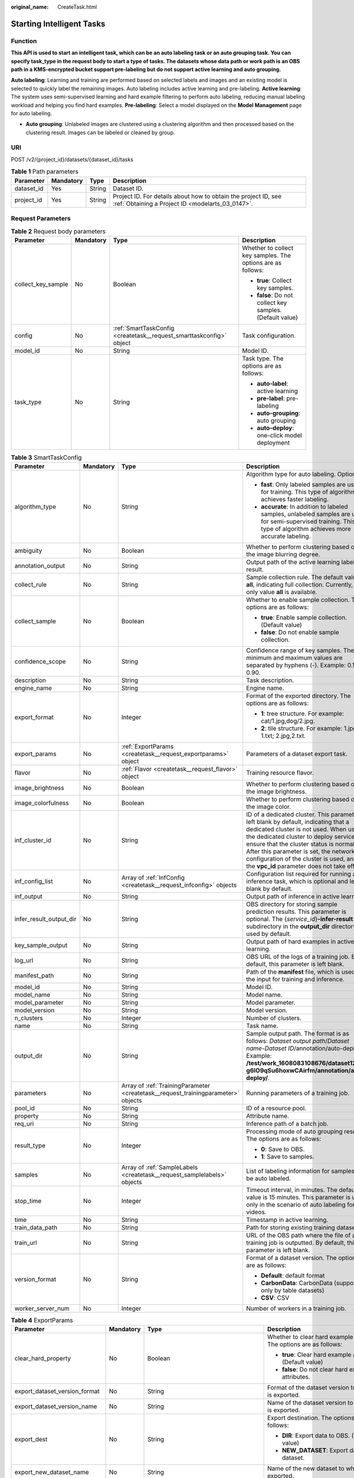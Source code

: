 :original_name: CreateTask.html

.. _CreateTask:

Starting Intelligent Tasks
==========================

Function
--------

**This API is used to start an intelligent task, which can be an auto labeling task or an auto grouping task. You can specify task_type in the request body to start a type of tasks. The datasets whose data path or work path is an OBS path in a KMS-encrypted bucket support pre-labeling but do not support active learning and auto grouping.**

**Auto labeling**: Learning and training are performed based on selected labels and images and an existing model is selected to quickly label the remaining images. Auto labeling includes active learning and pre-labeling. **Active learning**: The system uses semi-supervised learning and hard example filtering to perform auto labeling, reducing manual labeling workload and helping you find hard examples. **Pre-labeling**: Select a model displayed on the **Model Management** page for auto labeling.

-  **Auto grouping**: Unlabeled images are clustered using a clustering algorithm and then processed based on the clustering result. Images can be labeled or cleaned by group.

URI
---

POST /v2/{project_id}/datasets/{dataset_id}/tasks

.. table:: **Table 1** Path parameters

   +------------+-----------+--------+--------------------------------------------------------------------------------------------------------------------+
   | Parameter  | Mandatory | Type   | Description                                                                                                        |
   +============+===========+========+====================================================================================================================+
   | dataset_id | Yes       | String | Dataset ID.                                                                                                        |
   +------------+-----------+--------+--------------------------------------------------------------------------------------------------------------------+
   | project_id | Yes       | String | Project ID. For details about how to obtain the project ID, see :ref:`Obtaining a Project ID <modelarts_03_0147>`. |
   +------------+-----------+--------+--------------------------------------------------------------------------------------------------------------------+

Request Parameters
------------------

.. table:: **Table 2** Request body parameters

   +--------------------+-----------------+---------------------------------------------------------------------+-------------------------------------------------------------+
   | Parameter          | Mandatory       | Type                                                                | Description                                                 |
   +====================+=================+=====================================================================+=============================================================+
   | collect_key_sample | No              | Boolean                                                             | Whether to collect key samples. The options are as follows: |
   |                    |                 |                                                                     |                                                             |
   |                    |                 |                                                                     | -  **true**: Collect key samples.                           |
   |                    |                 |                                                                     |                                                             |
   |                    |                 |                                                                     | -  **false**: Do not collect key samples. (Default value)   |
   +--------------------+-----------------+---------------------------------------------------------------------+-------------------------------------------------------------+
   | config             | No              | :ref:`SmartTaskConfig <createtask__request_smarttaskconfig>` object | Task configuration.                                         |
   +--------------------+-----------------+---------------------------------------------------------------------+-------------------------------------------------------------+
   | model_id           | No              | String                                                              | Model ID.                                                   |
   +--------------------+-----------------+---------------------------------------------------------------------+-------------------------------------------------------------+
   | task_type          | No              | String                                                              | Task type. The options are as follows:                      |
   |                    |                 |                                                                     |                                                             |
   |                    |                 |                                                                     | -  **auto-label**: active learning                          |
   |                    |                 |                                                                     |                                                             |
   |                    |                 |                                                                     | -  **pre-label**: pre-labeling                              |
   |                    |                 |                                                                     |                                                             |
   |                    |                 |                                                                     | -  **auto-grouping**: auto grouping                         |
   |                    |                 |                                                                     |                                                             |
   |                    |                 |                                                                     | -  **auto-deploy**: one-click model deployment              |
   +--------------------+-----------------+---------------------------------------------------------------------+-------------------------------------------------------------+

.. _createtask__request_smarttaskconfig:

.. table:: **Table 3** SmartTaskConfig

   +-------------------------+-----------------+-----------------------------------------------------------------------------------+-------------------------------------------------------------------------------------------------------------------------------------------------------------------------------------------------------------------------------------------------------------------------------------------------------------------------------------------------------+
   | Parameter               | Mandatory       | Type                                                                              | Description                                                                                                                                                                                                                                                                                                                                           |
   +=========================+=================+===================================================================================+=======================================================================================================================================================================================================================================================================================================================================================+
   | algorithm_type          | No              | String                                                                            | Algorithm type for auto labeling. Options:                                                                                                                                                                                                                                                                                                            |
   |                         |                 |                                                                                   |                                                                                                                                                                                                                                                                                                                                                       |
   |                         |                 |                                                                                   | -  **fast**: Only labeled samples are used for training. This type of algorithm achieves faster labeling.                                                                                                                                                                                                                                             |
   |                         |                 |                                                                                   |                                                                                                                                                                                                                                                                                                                                                       |
   |                         |                 |                                                                                   | -  **accurate**: In addition to labeled samples, unlabeled samples are used for semi-supervised training. This type of algorithm achieves more accurate labeling.                                                                                                                                                                                     |
   +-------------------------+-----------------+-----------------------------------------------------------------------------------+-------------------------------------------------------------------------------------------------------------------------------------------------------------------------------------------------------------------------------------------------------------------------------------------------------------------------------------------------------+
   | ambiguity               | No              | Boolean                                                                           | Whether to perform clustering based on the image blurring degree.                                                                                                                                                                                                                                                                                     |
   +-------------------------+-----------------+-----------------------------------------------------------------------------------+-------------------------------------------------------------------------------------------------------------------------------------------------------------------------------------------------------------------------------------------------------------------------------------------------------------------------------------------------------+
   | annotation_output       | No              | String                                                                            | Output path of the active learning labeling result.                                                                                                                                                                                                                                                                                                   |
   +-------------------------+-----------------+-----------------------------------------------------------------------------------+-------------------------------------------------------------------------------------------------------------------------------------------------------------------------------------------------------------------------------------------------------------------------------------------------------------------------------------------------------+
   | collect_rule            | No              | String                                                                            | Sample collection rule. The default value is **all**, indicating full collection. Currently, only value **all** is available.                                                                                                                                                                                                                         |
   +-------------------------+-----------------+-----------------------------------------------------------------------------------+-------------------------------------------------------------------------------------------------------------------------------------------------------------------------------------------------------------------------------------------------------------------------------------------------------------------------------------------------------+
   | collect_sample          | No              | Boolean                                                                           | Whether to enable sample collection. The options are as follows:                                                                                                                                                                                                                                                                                      |
   |                         |                 |                                                                                   |                                                                                                                                                                                                                                                                                                                                                       |
   |                         |                 |                                                                                   | -  **true**: Enable sample collection. (Default value)                                                                                                                                                                                                                                                                                                |
   |                         |                 |                                                                                   |                                                                                                                                                                                                                                                                                                                                                       |
   |                         |                 |                                                                                   | -  **false**: Do not enable sample collection.                                                                                                                                                                                                                                                                                                        |
   +-------------------------+-----------------+-----------------------------------------------------------------------------------+-------------------------------------------------------------------------------------------------------------------------------------------------------------------------------------------------------------------------------------------------------------------------------------------------------------------------------------------------------+
   | confidence_scope        | No              | String                                                                            | Confidence range of key samples. The minimum and maximum values are separated by hyphens (-). Example: 0.10-0.90.                                                                                                                                                                                                                                     |
   +-------------------------+-----------------+-----------------------------------------------------------------------------------+-------------------------------------------------------------------------------------------------------------------------------------------------------------------------------------------------------------------------------------------------------------------------------------------------------------------------------------------------------+
   | description             | No              | String                                                                            | Task description.                                                                                                                                                                                                                                                                                                                                     |
   +-------------------------+-----------------+-----------------------------------------------------------------------------------+-------------------------------------------------------------------------------------------------------------------------------------------------------------------------------------------------------------------------------------------------------------------------------------------------------------------------------------------------------+
   | engine_name             | No              | String                                                                            | Engine name.                                                                                                                                                                                                                                                                                                                                          |
   +-------------------------+-----------------+-----------------------------------------------------------------------------------+-------------------------------------------------------------------------------------------------------------------------------------------------------------------------------------------------------------------------------------------------------------------------------------------------------------------------------------------------------+
   | export_format           | No              | Integer                                                                           | Format of the exported directory. The options are as follows:                                                                                                                                                                                                                                                                                         |
   |                         |                 |                                                                                   |                                                                                                                                                                                                                                                                                                                                                       |
   |                         |                 |                                                                                   | -  **1**: tree structure. For example: cat/1.jpg,dog/2.jpg.                                                                                                                                                                                                                                                                                           |
   |                         |                 |                                                                                   |                                                                                                                                                                                                                                                                                                                                                       |
   |                         |                 |                                                                                   | -  **2**: tile structure. For example: 1.jpg, 1.txt; 2.jpg,2.txt.                                                                                                                                                                                                                                                                                     |
   +-------------------------+-----------------+-----------------------------------------------------------------------------------+-------------------------------------------------------------------------------------------------------------------------------------------------------------------------------------------------------------------------------------------------------------------------------------------------------------------------------------------------------+
   | export_params           | No              | :ref:`ExportParams <createtask__request_exportparams>` object                     | Parameters of a dataset export task.                                                                                                                                                                                                                                                                                                                  |
   +-------------------------+-----------------+-----------------------------------------------------------------------------------+-------------------------------------------------------------------------------------------------------------------------------------------------------------------------------------------------------------------------------------------------------------------------------------------------------------------------------------------------------+
   | flavor                  | No              | :ref:`Flavor <createtask__request_flavor>` object                                 | Training resource flavor.                                                                                                                                                                                                                                                                                                                             |
   +-------------------------+-----------------+-----------------------------------------------------------------------------------+-------------------------------------------------------------------------------------------------------------------------------------------------------------------------------------------------------------------------------------------------------------------------------------------------------------------------------------------------------+
   | image_brightness        | No              | Boolean                                                                           | Whether to perform clustering based on the image brightness.                                                                                                                                                                                                                                                                                          |
   +-------------------------+-----------------+-----------------------------------------------------------------------------------+-------------------------------------------------------------------------------------------------------------------------------------------------------------------------------------------------------------------------------------------------------------------------------------------------------------------------------------------------------+
   | image_colorfulness      | No              | Boolean                                                                           | Whether to perform clustering based on the image color.                                                                                                                                                                                                                                                                                               |
   +-------------------------+-----------------+-----------------------------------------------------------------------------------+-------------------------------------------------------------------------------------------------------------------------------------------------------------------------------------------------------------------------------------------------------------------------------------------------------------------------------------------------------+
   | inf_cluster_id          | No              | String                                                                            | ID of a dedicated cluster. This parameter is left blank by default, indicating that a dedicated cluster is not used. When using the dedicated cluster to deploy services, ensure that the cluster status is normal. After this parameter is set, the network configuration of the cluster is used, and the **vpc_id** parameter does not take effect. |
   +-------------------------+-----------------+-----------------------------------------------------------------------------------+-------------------------------------------------------------------------------------------------------------------------------------------------------------------------------------------------------------------------------------------------------------------------------------------------------------------------------------------------------+
   | inf_config_list         | No              | Array of :ref:`InfConfig <createtask__request_infconfig>` objects                 | Configuration list required for running an inference task, which is optional and left blank by default.                                                                                                                                                                                                                                               |
   +-------------------------+-----------------+-----------------------------------------------------------------------------------+-------------------------------------------------------------------------------------------------------------------------------------------------------------------------------------------------------------------------------------------------------------------------------------------------------------------------------------------------------+
   | inf_output              | No              | String                                                                            | Output path of inference in active learning.                                                                                                                                                                                                                                                                                                          |
   +-------------------------+-----------------+-----------------------------------------------------------------------------------+-------------------------------------------------------------------------------------------------------------------------------------------------------------------------------------------------------------------------------------------------------------------------------------------------------------------------------------------------------+
   | infer_result_output_dir | No              | String                                                                            | OBS directory for storing sample prediction results. This parameter is optional. The {*service_id*}\ **-infer-result** subdirectory in the **output_dir** directory is used by default.                                                                                                                                                               |
   +-------------------------+-----------------+-----------------------------------------------------------------------------------+-------------------------------------------------------------------------------------------------------------------------------------------------------------------------------------------------------------------------------------------------------------------------------------------------------------------------------------------------------+
   | key_sample_output       | No              | String                                                                            | Output path of hard examples in active learning.                                                                                                                                                                                                                                                                                                      |
   +-------------------------+-----------------+-----------------------------------------------------------------------------------+-------------------------------------------------------------------------------------------------------------------------------------------------------------------------------------------------------------------------------------------------------------------------------------------------------------------------------------------------------+
   | log_url                 | No              | String                                                                            | OBS URL of the logs of a training job. By default, this parameter is left blank.                                                                                                                                                                                                                                                                      |
   +-------------------------+-----------------+-----------------------------------------------------------------------------------+-------------------------------------------------------------------------------------------------------------------------------------------------------------------------------------------------------------------------------------------------------------------------------------------------------------------------------------------------------+
   | manifest_path           | No              | String                                                                            | Path of the **manifest** file, which is used as the input for training and inference.                                                                                                                                                                                                                                                                 |
   +-------------------------+-----------------+-----------------------------------------------------------------------------------+-------------------------------------------------------------------------------------------------------------------------------------------------------------------------------------------------------------------------------------------------------------------------------------------------------------------------------------------------------+
   | model_id                | No              | String                                                                            | Model ID.                                                                                                                                                                                                                                                                                                                                             |
   +-------------------------+-----------------+-----------------------------------------------------------------------------------+-------------------------------------------------------------------------------------------------------------------------------------------------------------------------------------------------------------------------------------------------------------------------------------------------------------------------------------------------------+
   | model_name              | No              | String                                                                            | Model name.                                                                                                                                                                                                                                                                                                                                           |
   +-------------------------+-----------------+-----------------------------------------------------------------------------------+-------------------------------------------------------------------------------------------------------------------------------------------------------------------------------------------------------------------------------------------------------------------------------------------------------------------------------------------------------+
   | model_parameter         | No              | String                                                                            | Model parameter.                                                                                                                                                                                                                                                                                                                                      |
   +-------------------------+-----------------+-----------------------------------------------------------------------------------+-------------------------------------------------------------------------------------------------------------------------------------------------------------------------------------------------------------------------------------------------------------------------------------------------------------------------------------------------------+
   | model_version           | No              | String                                                                            | Model version.                                                                                                                                                                                                                                                                                                                                        |
   +-------------------------+-----------------+-----------------------------------------------------------------------------------+-------------------------------------------------------------------------------------------------------------------------------------------------------------------------------------------------------------------------------------------------------------------------------------------------------------------------------------------------------+
   | n_clusters              | No              | Integer                                                                           | Number of clusters.                                                                                                                                                                                                                                                                                                                                   |
   +-------------------------+-----------------+-----------------------------------------------------------------------------------+-------------------------------------------------------------------------------------------------------------------------------------------------------------------------------------------------------------------------------------------------------------------------------------------------------------------------------------------------------+
   | name                    | No              | String                                                                            | Task name.                                                                                                                                                                                                                                                                                                                                            |
   +-------------------------+-----------------+-----------------------------------------------------------------------------------+-------------------------------------------------------------------------------------------------------------------------------------------------------------------------------------------------------------------------------------------------------------------------------------------------------------------------------------------------------+
   | output_dir              | No              | String                                                                            | Sample output path. The format is as follows: *Dataset output path*/*Dataset name*-*Dataset ID*/annotation/auto-deploy/. Example: **/test/work_1608083108676/dataset123-g6IO9qSu6hoxwCAirfm/annotation/auto-deploy/**.                                                                                                                                |
   +-------------------------+-----------------+-----------------------------------------------------------------------------------+-------------------------------------------------------------------------------------------------------------------------------------------------------------------------------------------------------------------------------------------------------------------------------------------------------------------------------------------------------+
   | parameters              | No              | Array of :ref:`TrainingParameter <createtask__request_trainingparameter>` objects | Running parameters of a training job.                                                                                                                                                                                                                                                                                                                 |
   +-------------------------+-----------------+-----------------------------------------------------------------------------------+-------------------------------------------------------------------------------------------------------------------------------------------------------------------------------------------------------------------------------------------------------------------------------------------------------------------------------------------------------+
   | pool_id                 | No              | String                                                                            | ID of a resource pool.                                                                                                                                                                                                                                                                                                                                |
   +-------------------------+-----------------+-----------------------------------------------------------------------------------+-------------------------------------------------------------------------------------------------------------------------------------------------------------------------------------------------------------------------------------------------------------------------------------------------------------------------------------------------------+
   | property                | No              | String                                                                            | Attribute name.                                                                                                                                                                                                                                                                                                                                       |
   +-------------------------+-----------------+-----------------------------------------------------------------------------------+-------------------------------------------------------------------------------------------------------------------------------------------------------------------------------------------------------------------------------------------------------------------------------------------------------------------------------------------------------+
   | req_uri                 | No              | String                                                                            | Inference path of a batch job.                                                                                                                                                                                                                                                                                                                        |
   +-------------------------+-----------------+-----------------------------------------------------------------------------------+-------------------------------------------------------------------------------------------------------------------------------------------------------------------------------------------------------------------------------------------------------------------------------------------------------------------------------------------------------+
   | result_type             | No              | Integer                                                                           | Processing mode of auto grouping results. The options are as follows:                                                                                                                                                                                                                                                                                 |
   |                         |                 |                                                                                   |                                                                                                                                                                                                                                                                                                                                                       |
   |                         |                 |                                                                                   | -  **0**: Save to OBS.                                                                                                                                                                                                                                                                                                                                |
   |                         |                 |                                                                                   |                                                                                                                                                                                                                                                                                                                                                       |
   |                         |                 |                                                                                   | -  **1**: Save to samples.                                                                                                                                                                                                                                                                                                                            |
   +-------------------------+-----------------+-----------------------------------------------------------------------------------+-------------------------------------------------------------------------------------------------------------------------------------------------------------------------------------------------------------------------------------------------------------------------------------------------------------------------------------------------------+
   | samples                 | No              | Array of :ref:`SampleLabels <createtask__request_samplelabels>` objects           | List of labeling information for samples to be auto labeled.                                                                                                                                                                                                                                                                                          |
   +-------------------------+-----------------+-----------------------------------------------------------------------------------+-------------------------------------------------------------------------------------------------------------------------------------------------------------------------------------------------------------------------------------------------------------------------------------------------------------------------------------------------------+
   | stop_time               | No              | Integer                                                                           | Timeout interval, in minutes. The default value is 15 minutes. This parameter is used only in the scenario of auto labeling for videos.                                                                                                                                                                                                               |
   +-------------------------+-----------------+-----------------------------------------------------------------------------------+-------------------------------------------------------------------------------------------------------------------------------------------------------------------------------------------------------------------------------------------------------------------------------------------------------------------------------------------------------+
   | time                    | No              | String                                                                            | Timestamp in active learning.                                                                                                                                                                                                                                                                                                                         |
   +-------------------------+-----------------+-----------------------------------------------------------------------------------+-------------------------------------------------------------------------------------------------------------------------------------------------------------------------------------------------------------------------------------------------------------------------------------------------------------------------------------------------------+
   | train_data_path         | No              | String                                                                            | Path for storing existing training datasets.                                                                                                                                                                                                                                                                                                          |
   +-------------------------+-----------------+-----------------------------------------------------------------------------------+-------------------------------------------------------------------------------------------------------------------------------------------------------------------------------------------------------------------------------------------------------------------------------------------------------------------------------------------------------+
   | train_url               | No              | String                                                                            | URL of the OBS path where the file of a training job is outputted. By default, this parameter is left blank.                                                                                                                                                                                                                                          |
   +-------------------------+-----------------+-----------------------------------------------------------------------------------+-------------------------------------------------------------------------------------------------------------------------------------------------------------------------------------------------------------------------------------------------------------------------------------------------------------------------------------------------------+
   | version_format          | No              | String                                                                            | Format of a dataset version. The options are as follows:                                                                                                                                                                                                                                                                                              |
   |                         |                 |                                                                                   |                                                                                                                                                                                                                                                                                                                                                       |
   |                         |                 |                                                                                   | -  **Default**: default format                                                                                                                                                                                                                                                                                                                        |
   |                         |                 |                                                                                   |                                                                                                                                                                                                                                                                                                                                                       |
   |                         |                 |                                                                                   | -  **CarbonData**: CarbonData (supported only by table datasets)                                                                                                                                                                                                                                                                                      |
   |                         |                 |                                                                                   |                                                                                                                                                                                                                                                                                                                                                       |
   |                         |                 |                                                                                   | -  **CSV**: CSV                                                                                                                                                                                                                                                                                                                                       |
   +-------------------------+-----------------+-----------------------------------------------------------------------------------+-------------------------------------------------------------------------------------------------------------------------------------------------------------------------------------------------------------------------------------------------------------------------------------------------------------------------------------------------------+
   | worker_server_num       | No              | Integer                                                                           | Number of workers in a training job.                                                                                                                                                                                                                                                                                                                  |
   +-------------------------+-----------------+-----------------------------------------------------------------------------------+-------------------------------------------------------------------------------------------------------------------------------------------------------------------------------------------------------------------------------------------------------------------------------------------------------------------------------------------------------+

.. _createtask__request_exportparams:

.. table:: **Table 4** ExportParams

   +-------------------------------+-----------------+-------------------------------------------------------------------------------+----------------------------------------------------------------------------------------------------------------------------------------------------------------------------+
   | Parameter                     | Mandatory       | Type                                                                          | Description                                                                                                                                                                |
   +===============================+=================+===============================================================================+============================================================================================================================================================================+
   | clear_hard_property           | No              | Boolean                                                                       | Whether to clear hard example attributes. The options are as follows:                                                                                                      |
   |                               |                 |                                                                               |                                                                                                                                                                            |
   |                               |                 |                                                                               | -  **true**: Clear hard example attributes. (Default value)                                                                                                                |
   |                               |                 |                                                                               |                                                                                                                                                                            |
   |                               |                 |                                                                               | -  **false**: Do not clear hard example attributes.                                                                                                                        |
   +-------------------------------+-----------------+-------------------------------------------------------------------------------+----------------------------------------------------------------------------------------------------------------------------------------------------------------------------+
   | export_dataset_version_format | No              | String                                                                        | Format of the dataset version to which data is exported.                                                                                                                   |
   +-------------------------------+-----------------+-------------------------------------------------------------------------------+----------------------------------------------------------------------------------------------------------------------------------------------------------------------------+
   | export_dataset_version_name   | No              | String                                                                        | Name of the dataset version to which data is exported.                                                                                                                     |
   +-------------------------------+-----------------+-------------------------------------------------------------------------------+----------------------------------------------------------------------------------------------------------------------------------------------------------------------------+
   | export_dest                   | No              | String                                                                        | Export destination. The options are as follows:                                                                                                                            |
   |                               |                 |                                                                               |                                                                                                                                                                            |
   |                               |                 |                                                                               | -  **DIR**: Export data to OBS. (Default value)                                                                                                                            |
   |                               |                 |                                                                               |                                                                                                                                                                            |
   |                               |                 |                                                                               | -  **NEW_DATASET**: Export data to a new dataset.                                                                                                                          |
   +-------------------------------+-----------------+-------------------------------------------------------------------------------+----------------------------------------------------------------------------------------------------------------------------------------------------------------------------+
   | export_new_dataset_name       | No              | String                                                                        | Name of the new dataset to which data is exported.                                                                                                                         |
   +-------------------------------+-----------------+-------------------------------------------------------------------------------+----------------------------------------------------------------------------------------------------------------------------------------------------------------------------+
   | export_new_dataset_work_path  | No              | String                                                                        | Working directory of the new dataset to which data is exported.                                                                                                            |
   +-------------------------------+-----------------+-------------------------------------------------------------------------------+----------------------------------------------------------------------------------------------------------------------------------------------------------------------------+
   | ratio_sample_usage            | No              | Boolean                                                                       | Whether to randomly allocate the training set and validation set based on the specified ratio. The options are as follows:                                                 |
   |                               |                 |                                                                               |                                                                                                                                                                            |
   |                               |                 |                                                                               | -  **true**: Allocate the training set and validation set.                                                                                                                 |
   |                               |                 |                                                                               |                                                                                                                                                                            |
   |                               |                 |                                                                               | -  **false**: Do not allocate the training set and validation set. (Default value)                                                                                         |
   +-------------------------------+-----------------+-------------------------------------------------------------------------------+----------------------------------------------------------------------------------------------------------------------------------------------------------------------------+
   | sample_state                  | No              | String                                                                        | Sample status. The options are as follows:                                                                                                                                 |
   |                               |                 |                                                                               |                                                                                                                                                                            |
   |                               |                 |                                                                               | -  **ALL**: labeled                                                                                                                                                        |
   |                               |                 |                                                                               |                                                                                                                                                                            |
   |                               |                 |                                                                               | -  **NONE**: unlabeled                                                                                                                                                     |
   |                               |                 |                                                                               |                                                                                                                                                                            |
   |                               |                 |                                                                               | -  **UNCHECK**: pending acceptance                                                                                                                                         |
   |                               |                 |                                                                               |                                                                                                                                                                            |
   |                               |                 |                                                                               | -  **ACCEPTED**: accepted                                                                                                                                                  |
   |                               |                 |                                                                               |                                                                                                                                                                            |
   |                               |                 |                                                                               | -  **REJECTED**: rejected                                                                                                                                                  |
   |                               |                 |                                                                               |                                                                                                                                                                            |
   |                               |                 |                                                                               | -  **UNREVIEWED**: pending review                                                                                                                                          |
   |                               |                 |                                                                               |                                                                                                                                                                            |
   |                               |                 |                                                                               | -  **REVIEWED**: reviewed                                                                                                                                                  |
   |                               |                 |                                                                               |                                                                                                                                                                            |
   |                               |                 |                                                                               | -  **WORKFORCE_SAMPLED**: sampled                                                                                                                                          |
   |                               |                 |                                                                               |                                                                                                                                                                            |
   |                               |                 |                                                                               | -  **WORKFORCE_SAMPLED_UNCHECK**: sampling unchecked                                                                                                                       |
   |                               |                 |                                                                               |                                                                                                                                                                            |
   |                               |                 |                                                                               | -  **WORKFORCE_SAMPLED_CHECKED**: sampling checked                                                                                                                         |
   |                               |                 |                                                                               |                                                                                                                                                                            |
   |                               |                 |                                                                               | -  **WORKFORCE_SAMPLED_ACCEPTED**: sampling accepted                                                                                                                       |
   |                               |                 |                                                                               |                                                                                                                                                                            |
   |                               |                 |                                                                               | -  **WORKFORCE_SAMPLED_REJECTED**: sampling rejected                                                                                                                       |
   |                               |                 |                                                                               |                                                                                                                                                                            |
   |                               |                 |                                                                               | -  **AUTO_ANNOTATION**: to be confirmed                                                                                                                                    |
   +-------------------------------+-----------------+-------------------------------------------------------------------------------+----------------------------------------------------------------------------------------------------------------------------------------------------------------------------+
   | samples                       | No              | Array of strings                                                              | ID list of exported samples.                                                                                                                                               |
   +-------------------------------+-----------------+-------------------------------------------------------------------------------+----------------------------------------------------------------------------------------------------------------------------------------------------------------------------+
   | search_conditions             | No              | Array of :ref:`SearchCondition <createtask__request_searchcondition>` objects | Exported search conditions. The relationship between multiple search conditions is OR.                                                                                     |
   +-------------------------------+-----------------+-------------------------------------------------------------------------------+----------------------------------------------------------------------------------------------------------------------------------------------------------------------------+
   | train_sample_ratio            | No              | String                                                                        | Split ratio of training set and verification set during specified version release. The default value is **1.00**, indicating that all released versions are training sets. |
   +-------------------------------+-----------------+-------------------------------------------------------------------------------+----------------------------------------------------------------------------------------------------------------------------------------------------------------------------+

.. _createtask__request_searchcondition:

.. table:: **Table 5** SearchCondition

   +------------------+-----------------+---------------------------------------------------------------+------------------------------------------------------------------------------------------------------------------------------------------------------------------------------------------------------------------------------------------------------------------+
   | Parameter        | Mandatory       | Type                                                          | Description                                                                                                                                                                                                                                                      |
   +==================+=================+===============================================================+==================================================================================================================================================================================================================================================================+
   | coefficient      | No              | String                                                        | Filter by coefficient of difficulty.                                                                                                                                                                                                                             |
   +------------------+-----------------+---------------------------------------------------------------+------------------------------------------------------------------------------------------------------------------------------------------------------------------------------------------------------------------------------------------------------------------+
   | frame_in_video   | No              | Integer                                                       | A frame in the video.                                                                                                                                                                                                                                            |
   +------------------+-----------------+---------------------------------------------------------------+------------------------------------------------------------------------------------------------------------------------------------------------------------------------------------------------------------------------------------------------------------------+
   | hard             | No              | String                                                        | Whether a sample is a hard sample. The options are as follows:                                                                                                                                                                                                   |
   |                  |                 |                                                               |                                                                                                                                                                                                                                                                  |
   |                  |                 |                                                               | -  **0**: non-hard sample                                                                                                                                                                                                                                        |
   |                  |                 |                                                               |                                                                                                                                                                                                                                                                  |
   |                  |                 |                                                               | -  **1**: hard sample                                                                                                                                                                                                                                            |
   +------------------+-----------------+---------------------------------------------------------------+------------------------------------------------------------------------------------------------------------------------------------------------------------------------------------------------------------------------------------------------------------------+
   | import_origin    | No              | String                                                        | Filter by data source.                                                                                                                                                                                                                                           |
   +------------------+-----------------+---------------------------------------------------------------+------------------------------------------------------------------------------------------------------------------------------------------------------------------------------------------------------------------------------------------------------------------+
   | kvp              | No              | String                                                        | CT dosage, filtered by dosage.                                                                                                                                                                                                                                   |
   +------------------+-----------------+---------------------------------------------------------------+------------------------------------------------------------------------------------------------------------------------------------------------------------------------------------------------------------------------------------------------------------------+
   | label_list       | No              | :ref:`SearchLabels <createtask__request_searchlabels>` object | Label search criteria.                                                                                                                                                                                                                                           |
   +------------------+-----------------+---------------------------------------------------------------+------------------------------------------------------------------------------------------------------------------------------------------------------------------------------------------------------------------------------------------------------------------+
   | labeler          | No              | String                                                        | Labeler.                                                                                                                                                                                                                                                         |
   +------------------+-----------------+---------------------------------------------------------------+------------------------------------------------------------------------------------------------------------------------------------------------------------------------------------------------------------------------------------------------------------------+
   | metadata         | No              | :ref:`SearchProp <createtask__request_searchprop>` object     | Search by sample attribute.                                                                                                                                                                                                                                      |
   +------------------+-----------------+---------------------------------------------------------------+------------------------------------------------------------------------------------------------------------------------------------------------------------------------------------------------------------------------------------------------------------------+
   | parent_sample_id | No              | String                                                        | Parent sample ID.                                                                                                                                                                                                                                                |
   +------------------+-----------------+---------------------------------------------------------------+------------------------------------------------------------------------------------------------------------------------------------------------------------------------------------------------------------------------------------------------------------------+
   | sample_dir       | No              | String                                                        | Directory where data samples are stored (the directory must end with a slash (/)). Only samples in the specified directory are searched for. Recursive search of directories is not supported.                                                                   |
   +------------------+-----------------+---------------------------------------------------------------+------------------------------------------------------------------------------------------------------------------------------------------------------------------------------------------------------------------------------------------------------------------+
   | sample_name      | No              | String                                                        | Search by sample name, including the file name extension.                                                                                                                                                                                                        |
   +------------------+-----------------+---------------------------------------------------------------+------------------------------------------------------------------------------------------------------------------------------------------------------------------------------------------------------------------------------------------------------------------+
   | sample_time      | No              | String                                                        | When a sample is added to the dataset, an index is created based on the last modification time (accurate to day) of the sample on OBS. You can search for the sample based on the time. The options are as follows:                                              |
   |                  |                 |                                                               |                                                                                                                                                                                                                                                                  |
   |                  |                 |                                                               | -  **month**: Search for samples added from 30 days ago to the current day.                                                                                                                                                                                      |
   |                  |                 |                                                               |                                                                                                                                                                                                                                                                  |
   |                  |                 |                                                               | -  **day**: Search for samples added from yesterday (one day ago) to the current day.                                                                                                                                                                            |
   |                  |                 |                                                               |                                                                                                                                                                                                                                                                  |
   |                  |                 |                                                               | -  **yyyyMMdd-yyyyMMdd**: Search for samples added in a specified period (at most 30 days), in the format of **Start date-End date**. For example, **20190901-2019091501** indicates that samples generated from September 1 to September 15, 2019 are searched. |
   +------------------+-----------------+---------------------------------------------------------------+------------------------------------------------------------------------------------------------------------------------------------------------------------------------------------------------------------------------------------------------------------------+
   | score            | No              | String                                                        | Search by confidence.                                                                                                                                                                                                                                            |
   +------------------+-----------------+---------------------------------------------------------------+------------------------------------------------------------------------------------------------------------------------------------------------------------------------------------------------------------------------------------------------------------------+
   | slice_thickness  | No              | String                                                        | DICOM layer thickness. Samples are filtered by layer thickness.                                                                                                                                                                                                  |
   +------------------+-----------------+---------------------------------------------------------------+------------------------------------------------------------------------------------------------------------------------------------------------------------------------------------------------------------------------------------------------------------------+
   | study_date       | No              | String                                                        | DICOM scanning time.                                                                                                                                                                                                                                             |
   +------------------+-----------------+---------------------------------------------------------------+------------------------------------------------------------------------------------------------------------------------------------------------------------------------------------------------------------------------------------------------------------------+
   | time_in_video    | No              | String                                                        | A time point in the video.                                                                                                                                                                                                                                       |
   +------------------+-----------------+---------------------------------------------------------------+------------------------------------------------------------------------------------------------------------------------------------------------------------------------------------------------------------------------------------------------------------------+

.. _createtask__request_searchlabels:

.. table:: **Table 6** SearchLabels

   +-----------------+-----------------+-----------------------------------------------------------------------+--------------------------------------------------------------------------------------------------------------------------------------------------------------+
   | Parameter       | Mandatory       | Type                                                                  | Description                                                                                                                                                  |
   +=================+=================+=======================================================================+==============================================================================================================================================================+
   | labels          | No              | Array of :ref:`SearchLabel <createtask__request_searchlabel>` objects | List of label search criteria.                                                                                                                               |
   +-----------------+-----------------+-----------------------------------------------------------------------+--------------------------------------------------------------------------------------------------------------------------------------------------------------+
   | op              | No              | String                                                                | If you want to search for multiple labels, **op** must be specified. If you search for only one label, **op** can be left blank. The options are as follows: |
   |                 |                 |                                                                       |                                                                                                                                                              |
   |                 |                 |                                                                       | -  **OR**: OR operation                                                                                                                                      |
   |                 |                 |                                                                       |                                                                                                                                                              |
   |                 |                 |                                                                       | -  **AND**: AND operation                                                                                                                                    |
   +-----------------+-----------------+-----------------------------------------------------------------------+--------------------------------------------------------------------------------------------------------------------------------------------------------------+

.. _createtask__request_searchlabel:

.. table:: **Table 7** SearchLabel

   +-----------------+-----------------+---------------------------+----------------------------------------------------------------------------------------------------------------------------------------------------------------------------------------------------------------------------------------------------------------------------------------+
   | Parameter       | Mandatory       | Type                      | Description                                                                                                                                                                                                                                                                            |
   +=================+=================+===========================+========================================================================================================================================================================================================================================================================================+
   | name            | No              | String                    | Label name.                                                                                                                                                                                                                                                                            |
   +-----------------+-----------------+---------------------------+----------------------------------------------------------------------------------------------------------------------------------------------------------------------------------------------------------------------------------------------------------------------------------------+
   | op              | No              | String                    | Operation type between multiple attributes. The options are as follows:                                                                                                                                                                                                                |
   |                 |                 |                           |                                                                                                                                                                                                                                                                                        |
   |                 |                 |                           | -  **OR**: OR operation                                                                                                                                                                                                                                                                |
   |                 |                 |                           |                                                                                                                                                                                                                                                                                        |
   |                 |                 |                           | -  **AND**: AND operation                                                                                                                                                                                                                                                              |
   +-----------------+-----------------+---------------------------+----------------------------------------------------------------------------------------------------------------------------------------------------------------------------------------------------------------------------------------------------------------------------------------+
   | property        | No              | Map<String,Array<String>> | Label attribute, which is in the Object format and stores any key-value pairs. **key** indicates the attribute name, and **value** indicates the value list. If **value** is **null**, the search is not performed by value. Otherwise, the search value can be any value in the list. |
   +-----------------+-----------------+---------------------------+----------------------------------------------------------------------------------------------------------------------------------------------------------------------------------------------------------------------------------------------------------------------------------------+
   | type            | No              | Integer                   | Label type. The options are as follows:                                                                                                                                                                                                                                                |
   |                 |                 |                           |                                                                                                                                                                                                                                                                                        |
   |                 |                 |                           | -  **0**: image classification                                                                                                                                                                                                                                                         |
   |                 |                 |                           |                                                                                                                                                                                                                                                                                        |
   |                 |                 |                           | -  **1**: object detection                                                                                                                                                                                                                                                             |
   |                 |                 |                           |                                                                                                                                                                                                                                                                                        |
   |                 |                 |                           | -  **100**: text classification                                                                                                                                                                                                                                                        |
   |                 |                 |                           |                                                                                                                                                                                                                                                                                        |
   |                 |                 |                           | -  **101**: named entity recognition                                                                                                                                                                                                                                                   |
   |                 |                 |                           |                                                                                                                                                                                                                                                                                        |
   |                 |                 |                           | -  **102**: text triplet relationship                                                                                                                                                                                                                                                  |
   |                 |                 |                           |                                                                                                                                                                                                                                                                                        |
   |                 |                 |                           | -  **103**: text triplet entity                                                                                                                                                                                                                                                        |
   |                 |                 |                           |                                                                                                                                                                                                                                                                                        |
   |                 |                 |                           | -  **200**: speech classification                                                                                                                                                                                                                                                      |
   |                 |                 |                           |                                                                                                                                                                                                                                                                                        |
   |                 |                 |                           | -  **201**: speech content                                                                                                                                                                                                                                                             |
   |                 |                 |                           |                                                                                                                                                                                                                                                                                        |
   |                 |                 |                           | -  **202**: speech paragraph labeling                                                                                                                                                                                                                                                  |
   |                 |                 |                           |                                                                                                                                                                                                                                                                                        |
   |                 |                 |                           | -  **600**: video classification                                                                                                                                                                                                                                                       |
   +-----------------+-----------------+---------------------------+----------------------------------------------------------------------------------------------------------------------------------------------------------------------------------------------------------------------------------------------------------------------------------------+

.. _createtask__request_searchprop:

.. table:: **Table 8** SearchProp

   +-----------------+-----------------+---------------------------+-----------------------------------------------------------------------+
   | Parameter       | Mandatory       | Type                      | Description                                                           |
   +=================+=================+===========================+=======================================================================+
   | op              | No              | String                    | Relationship between attribute values. The options are as follows:    |
   |                 |                 |                           |                                                                       |
   |                 |                 |                           | -  **AND**: AND relationship                                          |
   |                 |                 |                           |                                                                       |
   |                 |                 |                           | -  **OR**: OR relationship                                            |
   +-----------------+-----------------+---------------------------+-----------------------------------------------------------------------+
   | props           | No              | Map<String,Array<String>> | Search criteria of an attribute. Multiple search criteria can be set. |
   +-----------------+-----------------+---------------------------+-----------------------------------------------------------------------+

.. _createtask__request_flavor:

.. table:: **Table 9** Flavor

   +-----------+-----------+--------+------------------------------------------------------------------------------+
   | Parameter | Mandatory | Type   | Description                                                                  |
   +===========+===========+========+==============================================================================+
   | code      | No        | String | Attribute code of a resource specification, which is used for task creating. |
   +-----------+-----------+--------+------------------------------------------------------------------------------+

.. _createtask__request_infconfig:

.. table:: **Table 10** InfConfig

   +----------------+-----------+--------------------+--------------------------------------------------------------------------------------------------------------------------------------------------------------------------------------------------------------------------------------------+
   | Parameter      | Mandatory | Type               | Description                                                                                                                                                                                                                                |
   +================+===========+====================+============================================================================================================================================================================================================================================+
   | envs           | No        | Map<String,String> | (Optional) Environment variable key-value pair required for running a model. By default, this parameter is left blank. To ensure data security, do not enter sensitive information, such as plaintext passwords, in environment variables. |
   +----------------+-----------+--------------------+--------------------------------------------------------------------------------------------------------------------------------------------------------------------------------------------------------------------------------------------+
   | instance_count | No        | Integer            | Instance number of model deployment, that is, the number of compute nodes.                                                                                                                                                                 |
   +----------------+-----------+--------------------+--------------------------------------------------------------------------------------------------------------------------------------------------------------------------------------------------------------------------------------------+
   | model_id       | No        | String             | Model ID.                                                                                                                                                                                                                                  |
   +----------------+-----------+--------------------+--------------------------------------------------------------------------------------------------------------------------------------------------------------------------------------------------------------------------------------------+
   | specification  | No        | String             | Resource specifications of real-time services. For details, see :ref:`Deploying Services <modelarts_03_0082>`.                                                                                                                             |
   +----------------+-----------+--------------------+--------------------------------------------------------------------------------------------------------------------------------------------------------------------------------------------------------------------------------------------+
   | weight         | No        | Integer            | Traffic weight allocated to a model. This parameter is mandatory only when **infer_type** is set to **real-time**. The sum of the weights must be **100**.                                                                                 |
   +----------------+-----------+--------------------+--------------------------------------------------------------------------------------------------------------------------------------------------------------------------------------------------------------------------------------------+

.. _createtask__request_trainingparameter:

.. table:: **Table 11** TrainingParameter

   ========= ========= ====== ================
   Parameter Mandatory Type   Description
   ========= ========= ====== ================
   label     No        String Parameter name.
   value     No        String Parameter value.
   ========= ========= ====== ================

.. _createtask__request_samplelabels:

.. table:: **Table 12** SampleLabels

   +-----------------+-----------------+-----------------------------------------------------------------------+------------------------------------------------------------------------------------+
   | Parameter       | Mandatory       | Type                                                                  | Description                                                                        |
   +=================+=================+=======================================================================+====================================================================================+
   | labels          | No              | Array of :ref:`SampleLabel <createtask__request_samplelabel>` objects | Sample label list. If this parameter is left blank, all sample labels are deleted. |
   +-----------------+-----------------+-----------------------------------------------------------------------+------------------------------------------------------------------------------------+
   | metadata        | No              | :ref:`SampleMetadata <createtask__request_samplemetadata>` object     | Key-value pair of the sample **metadata** attribute.                               |
   +-----------------+-----------------+-----------------------------------------------------------------------+------------------------------------------------------------------------------------+
   | sample_id       | No              | String                                                                | Sample ID.                                                                         |
   +-----------------+-----------------+-----------------------------------------------------------------------+------------------------------------------------------------------------------------+
   | sample_type     | No              | Integer                                                               | Sample type. The options are as follows:                                           |
   |                 |                 |                                                                       |                                                                                    |
   |                 |                 |                                                                       | -  **0**: image                                                                    |
   |                 |                 |                                                                       |                                                                                    |
   |                 |                 |                                                                       | -  **1**: text                                                                     |
   |                 |                 |                                                                       |                                                                                    |
   |                 |                 |                                                                       | -  **2**: speech                                                                   |
   |                 |                 |                                                                       |                                                                                    |
   |                 |                 |                                                                       | -  **4**: table                                                                    |
   |                 |                 |                                                                       |                                                                                    |
   |                 |                 |                                                                       | -  **6**: video                                                                    |
   |                 |                 |                                                                       |                                                                                    |
   |                 |                 |                                                                       | -  **9**: custom format                                                            |
   +-----------------+-----------------+-----------------------------------------------------------------------+------------------------------------------------------------------------------------+
   | sample_usage    | No              | String                                                                | Sample usage. The options are as follows:                                          |
   |                 |                 |                                                                       |                                                                                    |
   |                 |                 |                                                                       | -  **TRAIN**: training                                                             |
   |                 |                 |                                                                       |                                                                                    |
   |                 |                 |                                                                       | -  **EVAL**: evaluation                                                            |
   |                 |                 |                                                                       |                                                                                    |
   |                 |                 |                                                                       | -  **TEST**: test                                                                  |
   |                 |                 |                                                                       |                                                                                    |
   |                 |                 |                                                                       | -  **INFERENCE**: inference                                                        |
   +-----------------+-----------------+-----------------------------------------------------------------------+------------------------------------------------------------------------------------+
   | source          | No              | String                                                                | Source address of sample data.                                                     |
   +-----------------+-----------------+-----------------------------------------------------------------------+------------------------------------------------------------------------------------+
   | worker_id       | No              | String                                                                | ID of a labeling team member.                                                      |
   +-----------------+-----------------+-----------------------------------------------------------------------+------------------------------------------------------------------------------------+

.. _createtask__request_samplelabel:

.. table:: **Table 13** SampleLabel

   +-----------------+-----------------+-----------------------------------------------------------------------------+---------------------------------------------------------------------------------------------------------------------------------------+
   | Parameter       | Mandatory       | Type                                                                        | Description                                                                                                                           |
   +=================+=================+=============================================================================+=======================================================================================================================================+
   | annotated_by    | No              | String                                                                      | Video labeling method, which is used to distinguish whether a video is labeled manually or automatically. The options are as follows: |
   |                 |                 |                                                                             |                                                                                                                                       |
   |                 |                 |                                                                             | -  **human**: manual labeling                                                                                                         |
   |                 |                 |                                                                             |                                                                                                                                       |
   |                 |                 |                                                                             | -  **auto**: automatic labeling                                                                                                       |
   +-----------------+-----------------+-----------------------------------------------------------------------------+---------------------------------------------------------------------------------------------------------------------------------------+
   | id              | No              | String                                                                      | Label ID.                                                                                                                             |
   +-----------------+-----------------+-----------------------------------------------------------------------------+---------------------------------------------------------------------------------------------------------------------------------------+
   | name            | No              | String                                                                      | Label name.                                                                                                                           |
   +-----------------+-----------------+-----------------------------------------------------------------------------+---------------------------------------------------------------------------------------------------------------------------------------+
   | property        | No              | :ref:`SampleLabelProperty <createtask__request_samplelabelproperty>` object | Attribute key-value pair of the sample label, such as the object shape and shape feature.                                             |
   +-----------------+-----------------+-----------------------------------------------------------------------------+---------------------------------------------------------------------------------------------------------------------------------------+
   | score           | No              | Float                                                                       | Confidence.                                                                                                                           |
   +-----------------+-----------------+-----------------------------------------------------------------------------+---------------------------------------------------------------------------------------------------------------------------------------+
   | type            | No              | Integer                                                                     | Label type. The options are as follows:                                                                                               |
   |                 |                 |                                                                             |                                                                                                                                       |
   |                 |                 |                                                                             | -  **0**: image classification                                                                                                        |
   |                 |                 |                                                                             |                                                                                                                                       |
   |                 |                 |                                                                             | -  **1**: object detection                                                                                                            |
   |                 |                 |                                                                             |                                                                                                                                       |
   |                 |                 |                                                                             | -  **100**: text classification                                                                                                       |
   |                 |                 |                                                                             |                                                                                                                                       |
   |                 |                 |                                                                             | -  **101**: named entity recognition                                                                                                  |
   |                 |                 |                                                                             |                                                                                                                                       |
   |                 |                 |                                                                             | -  **102**: text triplet relationship                                                                                                 |
   |                 |                 |                                                                             |                                                                                                                                       |
   |                 |                 |                                                                             | -  **103**: text triplet entity                                                                                                       |
   |                 |                 |                                                                             |                                                                                                                                       |
   |                 |                 |                                                                             | -  **200**: speech classification                                                                                                     |
   |                 |                 |                                                                             |                                                                                                                                       |
   |                 |                 |                                                                             | -  **201**: speech content                                                                                                            |
   |                 |                 |                                                                             |                                                                                                                                       |
   |                 |                 |                                                                             | -  **202**: speech paragraph labeling                                                                                                 |
   |                 |                 |                                                                             |                                                                                                                                       |
   |                 |                 |                                                                             | -  **600**: video classification                                                                                                      |
   +-----------------+-----------------+-----------------------------------------------------------------------------+---------------------------------------------------------------------------------------------------------------------------------------+

.. _createtask__request_samplelabelproperty:

.. table:: **Table 14** SampleLabelProperty

   +-----------------------------+-----------------+-----------------+---------------------------------------------------------------------------------------------------------------------------------------------------------------------------------------------------------------------------------------------------------------------------------------------------------------------------------------------------------------------------------------------------------------------------+
   | Parameter                   | Mandatory       | Type            | Description                                                                                                                                                                                                                                                                                                                                                                                                               |
   +=============================+=================+=================+===========================================================================================================================================================================================================================================================================================================================================================================================================================+
   | @modelarts:content          | No              | String          | Speech text content, which is a default attribute dedicated to the speech label (including the speech content and speech start and end points).                                                                                                                                                                                                                                                                           |
   +-----------------------------+-----------------+-----------------+---------------------------------------------------------------------------------------------------------------------------------------------------------------------------------------------------------------------------------------------------------------------------------------------------------------------------------------------------------------------------------------------------------------------------+
   | @modelarts:end_index        | No              | Integer         | End position of the text, which is a default attribute dedicated to the named entity label. The end position does not include the character corresponding to the value of **end_index**. Examples are as follows.                                                                                                                                                                                                         |
   |                             |                 |                 |                                                                                                                                                                                                                                                                                                                                                                                                                           |
   |                             |                 |                 | -  If the text content is "Barack Hussein Obama II (born August 4, 1961) is an American attorney and politician.", the **start_index** and **end_index** values of "Barack Hussein Obama II" are **0** and **23**, respectively.                                                                                                                                                                                          |
   |                             |                 |                 |                                                                                                                                                                                                                                                                                                                                                                                                                           |
   |                             |                 |                 | -  If the text content is "By the end of 2018, the company has more than 100 employees.", the **start_index** and **end_index** values of "By the end of 2018" are **0** and **18**, respectively.                                                                                                                                                                                                                        |
   +-----------------------------+-----------------+-----------------+---------------------------------------------------------------------------------------------------------------------------------------------------------------------------------------------------------------------------------------------------------------------------------------------------------------------------------------------------------------------------------------------------------------------------+
   | @modelarts:end_time         | No              | String          | Speech end time, which is a default attribute dedicated to the speech start/end point label, in the format of **hh:mm:ss.SSS**. (**hh** indicates hour; **mm** indicates minute; **ss** indicates second; and **SSS** indicates millisecond.)                                                                                                                                                                             |
   +-----------------------------+-----------------+-----------------+---------------------------------------------------------------------------------------------------------------------------------------------------------------------------------------------------------------------------------------------------------------------------------------------------------------------------------------------------------------------------------------------------------------------------+
   | @modelarts:feature          | No              | Object          | Shape feature, which is a default attribute dedicated to the object detection label, with type of **List**. The upper left corner of an image is used as the coordinate origin **[0,0]**. Each coordinate point is represented by *[x, y]*. *x* indicates the horizontal coordinate, and *y* indicates the vertical coordinate (both *x* and *y* are greater than or equal to 0). The format of each shape is as follows: |
   |                             |                 |                 |                                                                                                                                                                                                                                                                                                                                                                                                                           |
   |                             |                 |                 | -  **bndbox**: consists of two points, for example, **[[0,10],[50,95]]**. The first point is located at the upper left corner of the rectangle and the second point is located at the lower right corner of the rectangle. That is, the X coordinate of the first point must be smaller than that of the second point, and the Y coordinate of the second point must be smaller than that of the first point.             |
   |                             |                 |                 |                                                                                                                                                                                                                                                                                                                                                                                                                           |
   |                             |                 |                 | -  **polygon**: consists of multiple points that are connected in sequence to form a polygon, for example, **[[0,100],[50,95],[10,60],[500,400]]**.                                                                                                                                                                                                                                                                       |
   |                             |                 |                 |                                                                                                                                                                                                                                                                                                                                                                                                                           |
   |                             |                 |                 | -  **circle**: consists of the center point and radius, for example, **[[100,100],[50]]**.                                                                                                                                                                                                                                                                                                                                |
   |                             |                 |                 |                                                                                                                                                                                                                                                                                                                                                                                                                           |
   |                             |                 |                 | -  **line**: consists of two points, for example, **[[0,100],[50,95]]**. The first point is the start point, and the second point is the end point.                                                                                                                                                                                                                                                                       |
   |                             |                 |                 |                                                                                                                                                                                                                                                                                                                                                                                                                           |
   |                             |                 |                 | -  **dashed**: consists of two points, for example, **[[0,100],[50,95]]**. The first point is the start point, and the second point is the end point.                                                                                                                                                                                                                                                                     |
   |                             |                 |                 |                                                                                                                                                                                                                                                                                                                                                                                                                           |
   |                             |                 |                 | -  **point**: consists of one point, for example, **[[0,100]]**.                                                                                                                                                                                                                                                                                                                                                          |
   |                             |                 |                 |                                                                                                                                                                                                                                                                                                                                                                                                                           |
   |                             |                 |                 | -  **polyline**: consists of multiple points, for example, **[[0,100],[50,95],[10,60],[500,400]]**.                                                                                                                                                                                                                                                                                                                       |
   +-----------------------------+-----------------+-----------------+---------------------------------------------------------------------------------------------------------------------------------------------------------------------------------------------------------------------------------------------------------------------------------------------------------------------------------------------------------------------------------------------------------------------------+
   | @modelarts:from             | No              | String          | ID of the head entity in the triplet relationship label, which is a default attribute dedicated to the triplet relationship label.                                                                                                                                                                                                                                                                                        |
   +-----------------------------+-----------------+-----------------+---------------------------------------------------------------------------------------------------------------------------------------------------------------------------------------------------------------------------------------------------------------------------------------------------------------------------------------------------------------------------------------------------------------------------+
   | @modelarts:hard             | No              | String          | Sample labeled as a hard sample or not, which is a default attribute. Options:                                                                                                                                                                                                                                                                                                                                            |
   |                             |                 |                 |                                                                                                                                                                                                                                                                                                                                                                                                                           |
   |                             |                 |                 | -  **0/false**: not a hard example                                                                                                                                                                                                                                                                                                                                                                                        |
   |                             |                 |                 |                                                                                                                                                                                                                                                                                                                                                                                                                           |
   |                             |                 |                 | -  **1/true**: hard example                                                                                                                                                                                                                                                                                                                                                                                               |
   +-----------------------------+-----------------+-----------------+---------------------------------------------------------------------------------------------------------------------------------------------------------------------------------------------------------------------------------------------------------------------------------------------------------------------------------------------------------------------------------------------------------------------------+
   | @modelarts:hard_coefficient | No              | String          | Coefficient of difficulty of each label level, which is a default attribute. The value range is **[0,1]**.                                                                                                                                                                                                                                                                                                                |
   +-----------------------------+-----------------+-----------------+---------------------------------------------------------------------------------------------------------------------------------------------------------------------------------------------------------------------------------------------------------------------------------------------------------------------------------------------------------------------------------------------------------------------------+
   | @modelarts:hard_reasons     | No              | String          | Reasons that the sample is a hard sample, which is a default attribute. Use a hyphen (-) to separate every two hard sample reason IDs, for example, **3-20-21-19**. The options are as follows:                                                                                                                                                                                                                           |
   |                             |                 |                 |                                                                                                                                                                                                                                                                                                                                                                                                                           |
   |                             |                 |                 | -  **0**: No target objects are identified.                                                                                                                                                                                                                                                                                                                                                                               |
   |                             |                 |                 |                                                                                                                                                                                                                                                                                                                                                                                                                           |
   |                             |                 |                 | -  **1**: The confidence is low.                                                                                                                                                                                                                                                                                                                                                                                          |
   |                             |                 |                 |                                                                                                                                                                                                                                                                                                                                                                                                                           |
   |                             |                 |                 | -  **2**: The clustering result based on the training dataset is inconsistent with the prediction result.                                                                                                                                                                                                                                                                                                                 |
   |                             |                 |                 |                                                                                                                                                                                                                                                                                                                                                                                                                           |
   |                             |                 |                 | -  **3**: The prediction result is greatly different from the data of the same type in the training dataset.                                                                                                                                                                                                                                                                                                              |
   |                             |                 |                 |                                                                                                                                                                                                                                                                                                                                                                                                                           |
   |                             |                 |                 | -  **4**: The prediction results of multiple consecutive similar images are inconsistent.                                                                                                                                                                                                                                                                                                                                 |
   |                             |                 |                 |                                                                                                                                                                                                                                                                                                                                                                                                                           |
   |                             |                 |                 | -  **5**: There is a large offset between the image resolution and the feature distribution of the training dataset.                                                                                                                                                                                                                                                                                                      |
   |                             |                 |                 |                                                                                                                                                                                                                                                                                                                                                                                                                           |
   |                             |                 |                 | -  **6**: There is a large offset between the aspect ratio of the image and the feature distribution of the training dataset.                                                                                                                                                                                                                                                                                             |
   |                             |                 |                 |                                                                                                                                                                                                                                                                                                                                                                                                                           |
   |                             |                 |                 | -  **7**: There is a large offset between the brightness of the image and the feature distribution of the training dataset.                                                                                                                                                                                                                                                                                               |
   |                             |                 |                 |                                                                                                                                                                                                                                                                                                                                                                                                                           |
   |                             |                 |                 | -  **8**: There is a large offset between the saturation of the image and the feature distribution of the training dataset.                                                                                                                                                                                                                                                                                               |
   |                             |                 |                 |                                                                                                                                                                                                                                                                                                                                                                                                                           |
   |                             |                 |                 | -  **9**: There is a large offset between the color richness of the image and the feature distribution of the training dataset.                                                                                                                                                                                                                                                                                           |
   |                             |                 |                 |                                                                                                                                                                                                                                                                                                                                                                                                                           |
   |                             |                 |                 | -  **10**: There is a large offset between the definition of the image and the feature distribution of the training dataset.                                                                                                                                                                                                                                                                                              |
   |                             |                 |                 |                                                                                                                                                                                                                                                                                                                                                                                                                           |
   |                             |                 |                 | -  **11**: There is a large offset between the number of frames of the image and the feature distribution of the training dataset.                                                                                                                                                                                                                                                                                        |
   |                             |                 |                 |                                                                                                                                                                                                                                                                                                                                                                                                                           |
   |                             |                 |                 | -  **12**: There is a large offset between the standard deviation of area of image frames and the feature distribution of the training dataset.                                                                                                                                                                                                                                                                           |
   |                             |                 |                 |                                                                                                                                                                                                                                                                                                                                                                                                                           |
   |                             |                 |                 | -  **13**: There is a large offset between the aspect ratio of image frames and the feature distribution of the training dataset.                                                                                                                                                                                                                                                                                         |
   |                             |                 |                 |                                                                                                                                                                                                                                                                                                                                                                                                                           |
   |                             |                 |                 | -  **14**: There is a large offset between the area portion of image frames and the feature distribution of the training dataset.                                                                                                                                                                                                                                                                                         |
   |                             |                 |                 |                                                                                                                                                                                                                                                                                                                                                                                                                           |
   |                             |                 |                 | -  **15**: There is a large offset between the edge of image frames and the feature distribution of the training dataset.                                                                                                                                                                                                                                                                                                 |
   |                             |                 |                 |                                                                                                                                                                                                                                                                                                                                                                                                                           |
   |                             |                 |                 | -  **16**: There is a large offset between the brightness of image frames and the feature distribution of the training dataset.                                                                                                                                                                                                                                                                                           |
   |                             |                 |                 |                                                                                                                                                                                                                                                                                                                                                                                                                           |
   |                             |                 |                 | -  **17**: There is a large offset between the definition of image frames and the feature distribution of the training dataset.                                                                                                                                                                                                                                                                                           |
   |                             |                 |                 |                                                                                                                                                                                                                                                                                                                                                                                                                           |
   |                             |                 |                 | -  **18**: There is a large offset between the stack of image frames and the feature distribution of the training dataset.                                                                                                                                                                                                                                                                                                |
   |                             |                 |                 |                                                                                                                                                                                                                                                                                                                                                                                                                           |
   |                             |                 |                 | -  **19**: The data enhancement result based on GaussianBlur is inconsistent with the prediction result of the original image.                                                                                                                                                                                                                                                                                            |
   |                             |                 |                 |                                                                                                                                                                                                                                                                                                                                                                                                                           |
   |                             |                 |                 | -  **20**: The data enhancement result based on fliplr is inconsistent with the prediction result of the original image.                                                                                                                                                                                                                                                                                                  |
   |                             |                 |                 |                                                                                                                                                                                                                                                                                                                                                                                                                           |
   |                             |                 |                 | -  **21**: The data enhancement result based on Crop is inconsistent with the prediction result of the original image.                                                                                                                                                                                                                                                                                                    |
   |                             |                 |                 |                                                                                                                                                                                                                                                                                                                                                                                                                           |
   |                             |                 |                 | -  **22**: The data enhancement result based on flipud is inconsistent with the prediction result of the original image.                                                                                                                                                                                                                                                                                                  |
   |                             |                 |                 |                                                                                                                                                                                                                                                                                                                                                                                                                           |
   |                             |                 |                 | -  **23**: The data enhancement result based on scale is inconsistent with the prediction result of the original image.                                                                                                                                                                                                                                                                                                   |
   |                             |                 |                 |                                                                                                                                                                                                                                                                                                                                                                                                                           |
   |                             |                 |                 | -  **24**: The data enhancement result based on translate is inconsistent with the prediction result of the original image.                                                                                                                                                                                                                                                                                               |
   |                             |                 |                 |                                                                                                                                                                                                                                                                                                                                                                                                                           |
   |                             |                 |                 | -  **25**: The data enhancement result based on shear is inconsistent with the prediction result of the original image.                                                                                                                                                                                                                                                                                                   |
   |                             |                 |                 |                                                                                                                                                                                                                                                                                                                                                                                                                           |
   |                             |                 |                 | -  **26**: The data enhancement result based on superpixels is inconsistent with the prediction result of the original image.                                                                                                                                                                                                                                                                                             |
   |                             |                 |                 |                                                                                                                                                                                                                                                                                                                                                                                                                           |
   |                             |                 |                 | -  **27**: The data enhancement result based on sharpen is inconsistent with the prediction result of the original image.                                                                                                                                                                                                                                                                                                 |
   |                             |                 |                 |                                                                                                                                                                                                                                                                                                                                                                                                                           |
   |                             |                 |                 | -  **28**: The data enhancement result based on add is inconsistent with the prediction result of the original image.                                                                                                                                                                                                                                                                                                     |
   |                             |                 |                 |                                                                                                                                                                                                                                                                                                                                                                                                                           |
   |                             |                 |                 | -  **29**: The data enhancement result based on invert is inconsistent with the prediction result of the original image.                                                                                                                                                                                                                                                                                                  |
   |                             |                 |                 |                                                                                                                                                                                                                                                                                                                                                                                                                           |
   |                             |                 |                 | -  **30**: The data is predicted to be abnormal.                                                                                                                                                                                                                                                                                                                                                                          |
   +-----------------------------+-----------------+-----------------+---------------------------------------------------------------------------------------------------------------------------------------------------------------------------------------------------------------------------------------------------------------------------------------------------------------------------------------------------------------------------------------------------------------------------+
   | @modelarts:shape            | No              | String          | Object shape, which is a default attribute dedicated to the object detection label and is left empty by default. The options are as follows:                                                                                                                                                                                                                                                                              |
   |                             |                 |                 |                                                                                                                                                                                                                                                                                                                                                                                                                           |
   |                             |                 |                 | -  **bndbox**: rectangle                                                                                                                                                                                                                                                                                                                                                                                                  |
   |                             |                 |                 |                                                                                                                                                                                                                                                                                                                                                                                                                           |
   |                             |                 |                 | -  **polygon**: polygon                                                                                                                                                                                                                                                                                                                                                                                                   |
   |                             |                 |                 |                                                                                                                                                                                                                                                                                                                                                                                                                           |
   |                             |                 |                 | -  **circle**: circle                                                                                                                                                                                                                                                                                                                                                                                                     |
   |                             |                 |                 |                                                                                                                                                                                                                                                                                                                                                                                                                           |
   |                             |                 |                 | -  **line**: straight line                                                                                                                                                                                                                                                                                                                                                                                                |
   |                             |                 |                 |                                                                                                                                                                                                                                                                                                                                                                                                                           |
   |                             |                 |                 | -  **dashed**: dotted line                                                                                                                                                                                                                                                                                                                                                                                                |
   |                             |                 |                 |                                                                                                                                                                                                                                                                                                                                                                                                                           |
   |                             |                 |                 | -  **point**: point                                                                                                                                                                                                                                                                                                                                                                                                       |
   |                             |                 |                 |                                                                                                                                                                                                                                                                                                                                                                                                                           |
   |                             |                 |                 | -  **polyline**: polyline                                                                                                                                                                                                                                                                                                                                                                                                 |
   +-----------------------------+-----------------+-----------------+---------------------------------------------------------------------------------------------------------------------------------------------------------------------------------------------------------------------------------------------------------------------------------------------------------------------------------------------------------------------------------------------------------------------------+
   | @modelarts:source           | No              | String          | Speech source, which is a default attribute dedicated to the speech start/end point label and can be set to a speaker or narrator.                                                                                                                                                                                                                                                                                        |
   +-----------------------------+-----------------+-----------------+---------------------------------------------------------------------------------------------------------------------------------------------------------------------------------------------------------------------------------------------------------------------------------------------------------------------------------------------------------------------------------------------------------------------------+
   | @modelarts:start_index      | No              | Integer         | Start position of the text, which is a default attribute dedicated to the named entity label. The start value begins from 0, including the character corresponding to the value of **start_index**.                                                                                                                                                                                                                       |
   +-----------------------------+-----------------+-----------------+---------------------------------------------------------------------------------------------------------------------------------------------------------------------------------------------------------------------------------------------------------------------------------------------------------------------------------------------------------------------------------------------------------------------------+
   | @modelarts:start_time       | No              | String          | Speech start time, which is a default attribute dedicated to the speech start/end point label, in the format of **hh:mm:ss.SSS**. (**hh** indicates hour; **mm** indicates minute; **ss** indicates second; and **SSS** indicates millisecond.)                                                                                                                                                                           |
   +-----------------------------+-----------------+-----------------+---------------------------------------------------------------------------------------------------------------------------------------------------------------------------------------------------------------------------------------------------------------------------------------------------------------------------------------------------------------------------------------------------------------------------+
   | @modelarts:to               | No              | String          | ID of the tail entity in the triplet relationship label, which is a default attribute dedicated to the triplet relationship label.                                                                                                                                                                                                                                                                                        |
   +-----------------------------+-----------------+-----------------+---------------------------------------------------------------------------------------------------------------------------------------------------------------------------------------------------------------------------------------------------------------------------------------------------------------------------------------------------------------------------------------------------------------------------+

.. _createtask__request_samplemetadata:

.. table:: **Table 15** SampleMetadata

   +-----------------------------+-----------------+-------------------+----------------------------------------------------------------------------------------------------------------------------------------------------------------------------------------------------------------------------------------------------------------------------------------------------------------------------------------------------------------------------------------------------------------------------------------------------------------------------------------------------+
   | Parameter                   | Mandatory       | Type              | Description                                                                                                                                                                                                                                                                                                                                                                                                                                                                                        |
   +=============================+=================+===================+====================================================================================================================================================================================================================================================================================================================================================================================================================================================================================================+
   | @modelarts:hard             | No              | Double            | Whether the sample is labeled as a hard sample, which is a default attribute. The options are as follows:                                                                                                                                                                                                                                                                                                                                                                                          |
   |                             |                 |                   |                                                                                                                                                                                                                                                                                                                                                                                                                                                                                                    |
   |                             |                 |                   | -  **0**: non-hard sample                                                                                                                                                                                                                                                                                                                                                                                                                                                                          |
   |                             |                 |                   |                                                                                                                                                                                                                                                                                                                                                                                                                                                                                                    |
   |                             |                 |                   | -  **1**: hard sample                                                                                                                                                                                                                                                                                                                                                                                                                                                                              |
   +-----------------------------+-----------------+-------------------+----------------------------------------------------------------------------------------------------------------------------------------------------------------------------------------------------------------------------------------------------------------------------------------------------------------------------------------------------------------------------------------------------------------------------------------------------------------------------------------------------+
   | @modelarts:hard_coefficient | No              | Double            | Coefficient of difficulty of each sample level, which is a default attribute. The value range is **[0,1]**.                                                                                                                                                                                                                                                                                                                                                                                        |
   +-----------------------------+-----------------+-------------------+----------------------------------------------------------------------------------------------------------------------------------------------------------------------------------------------------------------------------------------------------------------------------------------------------------------------------------------------------------------------------------------------------------------------------------------------------------------------------------------------------+
   | @modelarts:hard_reasons     | No              | Array of integers | ID of a hard sample reason, which is a default attribute. The options are as follows:                                                                                                                                                                                                                                                                                                                                                                                                              |
   |                             |                 |                   |                                                                                                                                                                                                                                                                                                                                                                                                                                                                                                    |
   |                             |                 |                   | -  **0**: No target objects are identified.                                                                                                                                                                                                                                                                                                                                                                                                                                                        |
   |                             |                 |                   |                                                                                                                                                                                                                                                                                                                                                                                                                                                                                                    |
   |                             |                 |                   | -  **1**: The confidence is low.                                                                                                                                                                                                                                                                                                                                                                                                                                                                   |
   |                             |                 |                   |                                                                                                                                                                                                                                                                                                                                                                                                                                                                                                    |
   |                             |                 |                   | -  **2**: The clustering result based on the training dataset is inconsistent with the prediction result.                                                                                                                                                                                                                                                                                                                                                                                          |
   |                             |                 |                   |                                                                                                                                                                                                                                                                                                                                                                                                                                                                                                    |
   |                             |                 |                   | -  **3**: The prediction result is greatly different from the data of the same type in the training dataset.                                                                                                                                                                                                                                                                                                                                                                                       |
   |                             |                 |                   |                                                                                                                                                                                                                                                                                                                                                                                                                                                                                                    |
   |                             |                 |                   | -  **4**: The prediction results of multiple consecutive similar images are inconsistent.                                                                                                                                                                                                                                                                                                                                                                                                          |
   |                             |                 |                   |                                                                                                                                                                                                                                                                                                                                                                                                                                                                                                    |
   |                             |                 |                   | -  **5**: There is a large offset between the image resolution and the feature distribution of the training dataset.                                                                                                                                                                                                                                                                                                                                                                               |
   |                             |                 |                   |                                                                                                                                                                                                                                                                                                                                                                                                                                                                                                    |
   |                             |                 |                   | -  **6**: There is a large offset between the aspect ratio of the image and the feature distribution of the training dataset.                                                                                                                                                                                                                                                                                                                                                                      |
   |                             |                 |                   |                                                                                                                                                                                                                                                                                                                                                                                                                                                                                                    |
   |                             |                 |                   | -  **7**: There is a large offset between the brightness of the image and the feature distribution of the training dataset.                                                                                                                                                                                                                                                                                                                                                                        |
   |                             |                 |                   |                                                                                                                                                                                                                                                                                                                                                                                                                                                                                                    |
   |                             |                 |                   | -  **8**: There is a large offset between the saturation of the image and the feature distribution of the training dataset.                                                                                                                                                                                                                                                                                                                                                                        |
   |                             |                 |                   |                                                                                                                                                                                                                                                                                                                                                                                                                                                                                                    |
   |                             |                 |                   | -  **9**: There is a large offset between the color richness of the image and the feature distribution of the training dataset.                                                                                                                                                                                                                                                                                                                                                                    |
   |                             |                 |                   |                                                                                                                                                                                                                                                                                                                                                                                                                                                                                                    |
   |                             |                 |                   | -  **10**: There is a large offset between the definition of the image and the feature distribution of the training dataset.                                                                                                                                                                                                                                                                                                                                                                       |
   |                             |                 |                   |                                                                                                                                                                                                                                                                                                                                                                                                                                                                                                    |
   |                             |                 |                   | -  **11**: There is a large offset between the number of frames of the image and the feature distribution of the training dataset.                                                                                                                                                                                                                                                                                                                                                                 |
   |                             |                 |                   |                                                                                                                                                                                                                                                                                                                                                                                                                                                                                                    |
   |                             |                 |                   | -  **12**: There is a large offset between the standard deviation of area of image frames and the feature distribution of the training dataset.                                                                                                                                                                                                                                                                                                                                                    |
   |                             |                 |                   |                                                                                                                                                                                                                                                                                                                                                                                                                                                                                                    |
   |                             |                 |                   | -  **13**: There is a large offset between the aspect ratio of image frames and the feature distribution of the training dataset.                                                                                                                                                                                                                                                                                                                                                                  |
   |                             |                 |                   |                                                                                                                                                                                                                                                                                                                                                                                                                                                                                                    |
   |                             |                 |                   | -  **14**: There is a large offset between the area portion of image frames and the feature distribution of the training dataset.                                                                                                                                                                                                                                                                                                                                                                  |
   |                             |                 |                   |                                                                                                                                                                                                                                                                                                                                                                                                                                                                                                    |
   |                             |                 |                   | -  **15**: There is a large offset between the edge of image frames and the feature distribution of the training dataset.                                                                                                                                                                                                                                                                                                                                                                          |
   |                             |                 |                   |                                                                                                                                                                                                                                                                                                                                                                                                                                                                                                    |
   |                             |                 |                   | -  **16**: There is a large offset between the brightness of image frames and the feature distribution of the training dataset.                                                                                                                                                                                                                                                                                                                                                                    |
   |                             |                 |                   |                                                                                                                                                                                                                                                                                                                                                                                                                                                                                                    |
   |                             |                 |                   | -  **17**: There is a large offset between the definition of image frames and the feature distribution of the training dataset.                                                                                                                                                                                                                                                                                                                                                                    |
   |                             |                 |                   |                                                                                                                                                                                                                                                                                                                                                                                                                                                                                                    |
   |                             |                 |                   | -  **18**: There is a large offset between the stack of image frames and the feature distribution of the training dataset.                                                                                                                                                                                                                                                                                                                                                                         |
   |                             |                 |                   |                                                                                                                                                                                                                                                                                                                                                                                                                                                                                                    |
   |                             |                 |                   | -  **19**: The data enhancement result based on GaussianBlur is inconsistent with the prediction result of the original image.                                                                                                                                                                                                                                                                                                                                                                     |
   |                             |                 |                   |                                                                                                                                                                                                                                                                                                                                                                                                                                                                                                    |
   |                             |                 |                   | -  **20**: The data enhancement result based on fliplr is inconsistent with the prediction result of the original image.                                                                                                                                                                                                                                                                                                                                                                           |
   |                             |                 |                   |                                                                                                                                                                                                                                                                                                                                                                                                                                                                                                    |
   |                             |                 |                   | -  **21**: The data enhancement result based on Crop is inconsistent with the prediction result of the original image.                                                                                                                                                                                                                                                                                                                                                                             |
   |                             |                 |                   |                                                                                                                                                                                                                                                                                                                                                                                                                                                                                                    |
   |                             |                 |                   | -  **22**: The data enhancement result based on flipud is inconsistent with the prediction result of the original image.                                                                                                                                                                                                                                                                                                                                                                           |
   |                             |                 |                   |                                                                                                                                                                                                                                                                                                                                                                                                                                                                                                    |
   |                             |                 |                   | -  **23**: The data enhancement result based on scale is inconsistent with the prediction result of the original image.                                                                                                                                                                                                                                                                                                                                                                            |
   |                             |                 |                   |                                                                                                                                                                                                                                                                                                                                                                                                                                                                                                    |
   |                             |                 |                   | -  **24**: The data enhancement result based on translate is inconsistent with the prediction result of the original image.                                                                                                                                                                                                                                                                                                                                                                        |
   |                             |                 |                   |                                                                                                                                                                                                                                                                                                                                                                                                                                                                                                    |
   |                             |                 |                   | -  **25**: The data enhancement result based on shear is inconsistent with the prediction result of the original image.                                                                                                                                                                                                                                                                                                                                                                            |
   |                             |                 |                   |                                                                                                                                                                                                                                                                                                                                                                                                                                                                                                    |
   |                             |                 |                   | -  **26**: The data enhancement result based on superpixels is inconsistent with the prediction result of the original image.                                                                                                                                                                                                                                                                                                                                                                      |
   |                             |                 |                   |                                                                                                                                                                                                                                                                                                                                                                                                                                                                                                    |
   |                             |                 |                   | -  **27**: The data enhancement result based on sharpen is inconsistent with the prediction result of the original image.                                                                                                                                                                                                                                                                                                                                                                          |
   |                             |                 |                   |                                                                                                                                                                                                                                                                                                                                                                                                                                                                                                    |
   |                             |                 |                   | -  **28**: The data enhancement result based on add is inconsistent with the prediction result of the original image.                                                                                                                                                                                                                                                                                                                                                                              |
   |                             |                 |                   |                                                                                                                                                                                                                                                                                                                                                                                                                                                                                                    |
   |                             |                 |                   | -  **29**: The data enhancement result based on invert is inconsistent with the prediction result of the original image.                                                                                                                                                                                                                                                                                                                                                                           |
   |                             |                 |                   |                                                                                                                                                                                                                                                                                                                                                                                                                                                                                                    |
   |                             |                 |                   | -  **30**: The data is predicted to be abnormal.                                                                                                                                                                                                                                                                                                                                                                                                                                                   |
   +-----------------------------+-----------------+-------------------+----------------------------------------------------------------------------------------------------------------------------------------------------------------------------------------------------------------------------------------------------------------------------------------------------------------------------------------------------------------------------------------------------------------------------------------------------------------------------------------------------+
   | @modelarts:size             | No              | Array of objects  | Image size (width, height, and depth of the image), which is a default attribute, with type of **List**. In the list, the first number indicates the width (pixels), the second number indicates the height (pixels), and the third number indicates the depth (the depth can be left blank and the default value is **3**). For example, **[100,200,3]** and **[100,200]** are both valid. Note: This parameter is mandatory only when the sample label list contains the object detection label. |
   +-----------------------------+-----------------+-------------------+----------------------------------------------------------------------------------------------------------------------------------------------------------------------------------------------------------------------------------------------------------------------------------------------------------------------------------------------------------------------------------------------------------------------------------------------------------------------------------------------------+

Response Parameters
-------------------

**Status code: 200**

.. table:: **Table 16** Response body parameters

   ========= ====== ===========
   Parameter Type   Description
   ========= ====== ===========
   task_id   String Task ID.
   ========= ====== ===========

Example Requests
----------------

-  Starting an Auto Labeling (Active Learning) Task

   .. code-block::

      {
        "task_type" : "auto-label",
        "collect_key_sample" : true,
        "config" : {
          "algorithm_type" : "fast"
        }
      }

-  Starting an Auto Labeling (Pre-labeling) Task

   .. code-block::

      {
        "task_type" : "pre-label",
        "model_id" : "c4989033-7584-44ee-a180-1c476b810e46",
        "collect_key_sample" : true,
        "config" : {
          "inf_config_list" : [ {
            "specification" : "modelarts.vm.cpu.2u",
            "instance_count" : 1
          } ]
        }
      }

-  Starting an Auto Grouping Task

   .. code-block::

      {
        "type" : 2,
        "export_type" : 1,
        "config" : {
          "n_clusters" : "2",
          "ambiguity" : false,
          "image_brightness" : false,
          "image_colorfulness" : false,
          "property" : "size"
        }
      }

Example Responses
-----------------

**Status code: 200**

OK

.. code-block::

   {
     "task_id" : "r0jT2zwxBDKf8KEnSuZ"
   }

Status Codes
------------

=========== ============
Status Code Description
=========== ============
200         OK
401         Unauthorized
403         Forbidden
404         Not Found
=========== ============

Error Codes
-----------

See :ref:`Error Codes <modelarts_03_0095>`.
